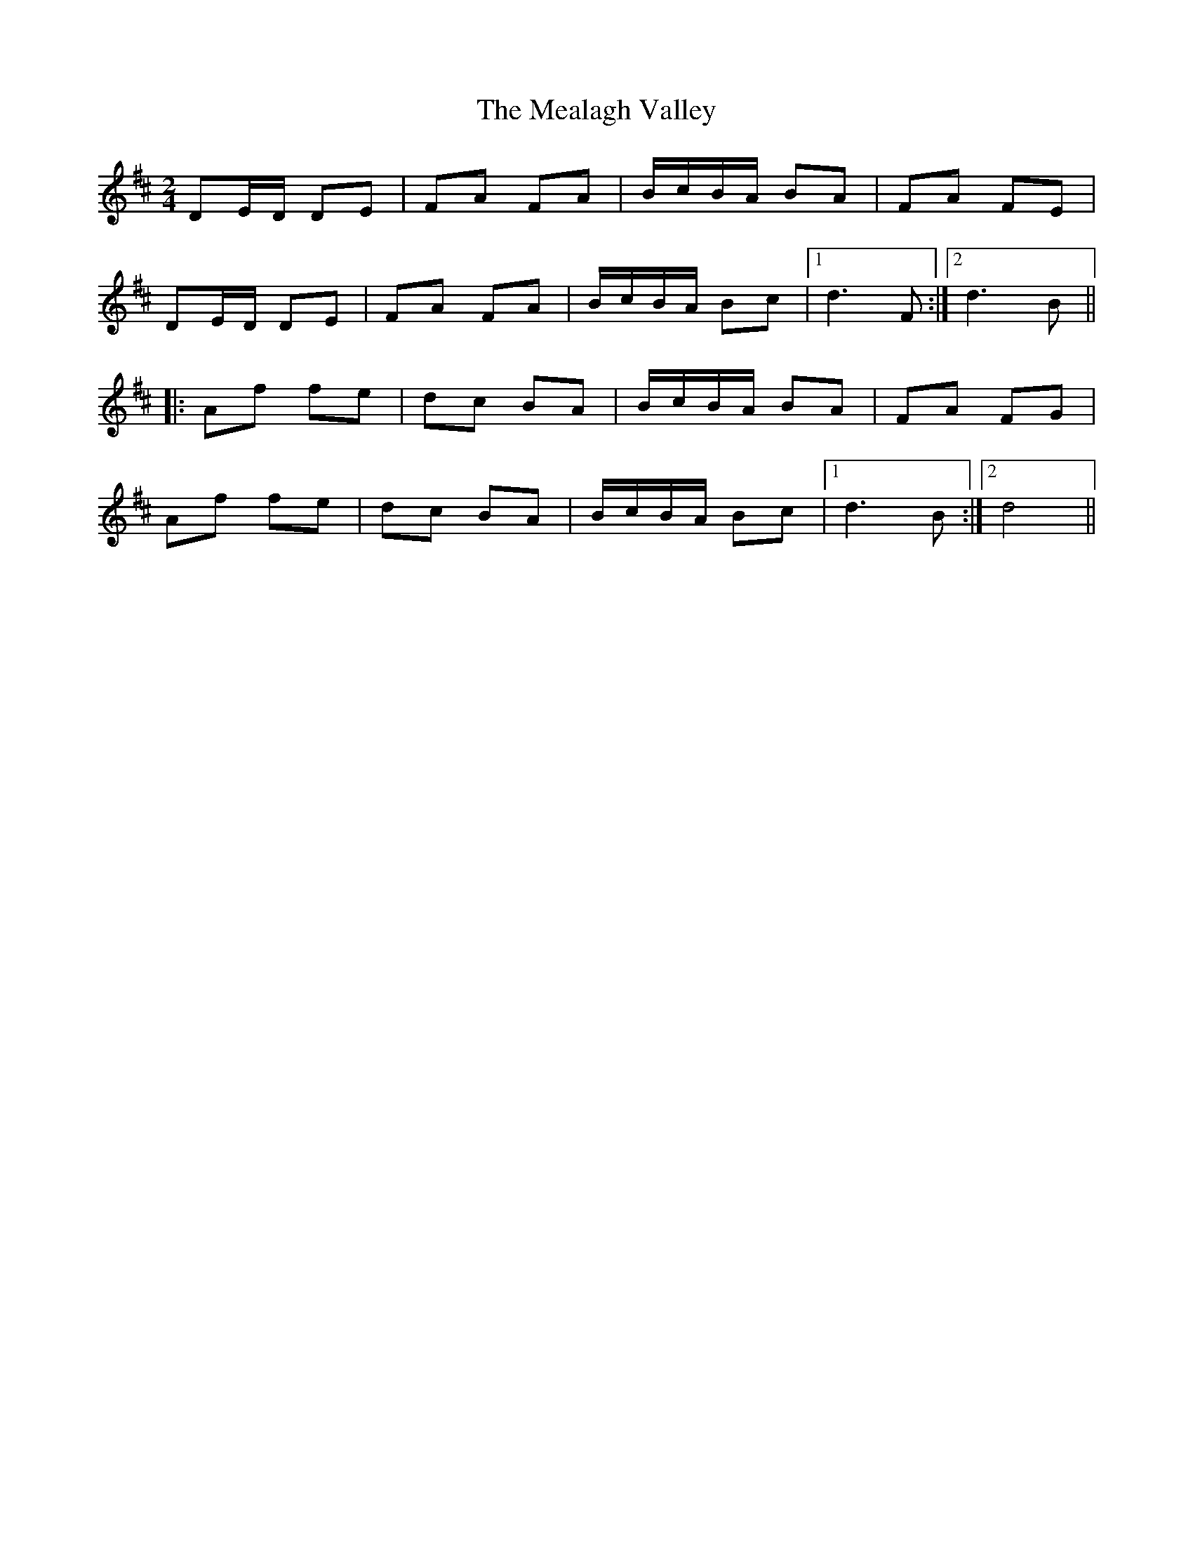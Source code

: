 X: 1
T: Mealagh Valley, The
Z: Conway
S: https://thesession.org/tunes/2182#setting2182
R: polka
M: 2/4
L: 1/8
K: Dmaj
DE/D/ DE |FA FA |B/c/B/A/ BA |FA FE |
DE/D/ DE |FA FA |B/c/B/A/ Bc |1 d3 F :|2 d3 B ||
|: Af fe |dc BA |B/c/B/A/ BA |FA FG |
Af fe |dc BA |B/c/B/A/ Bc |1 d3 B :|2 d4 ||
